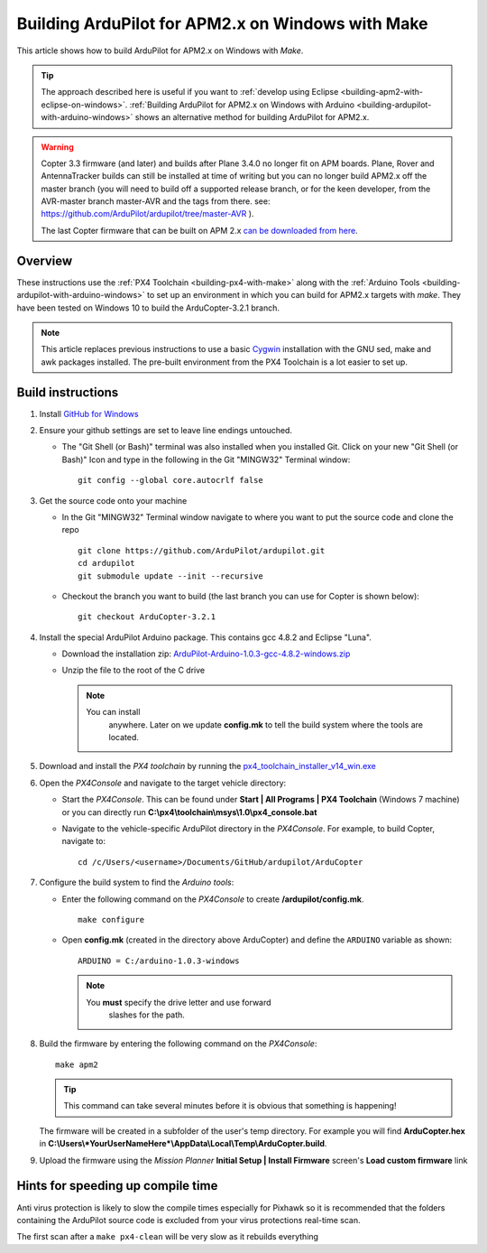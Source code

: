 .. _building-ardupilot-for-apm2-x-on-windows-with-make:

==================================================
Building ArduPilot for APM2.x on Windows with Make
==================================================

This article shows how to build ArduPilot for APM2.x on Windows with *Make*.

.. tip::

   The approach described here is useful if you want to :ref:`develop using Eclipse <building-apm2-with-eclipse-on-windows>`. :ref:`Building ArduPilot for APM2.x on Windows with Arduino <building-ardupilot-with-arduino-windows>` shows an
   alternative method for building ArduPilot for APM2.x.

.. warning::

   Copter 3.3 firmware (and later) and builds after Plane
   3.4.0 no longer fit on APM boards. Plane, Rover and AntennaTracker
   builds can still be installed at time of writing but you can no longer
   build APM2.x off the master branch (you will need to build off a
   supported release branch, or for the keen developer, from the AVR-master branch master-AVR and the tags from there.  see: https://github.com/ArduPilot/ardupilot/tree/master-AVR ).

   The last Copter firmware that can be built on APM 2.x 
   `can be downloaded from here <http://firmware.ardupilot.org/downloads/wiki/firmware/ArduCopter_APM_2.0_Firmware_3.2.1.zip>`__.

Overview
========

These instructions use the :ref:`PX4 Toolchain <building-px4-with-make>`
along with the :ref:`Arduino Tools <building-ardupilot-with-arduino-windows>` to set up an
environment in which you can build for APM2.x targets with *make*. They
have been tested on Windows 10 to build the ArduCopter-3.2.1 branch.

.. note::

   This article replaces previous instructions to use a basic
   `Cygwin <http://www.cygwin.com/>`__ installation with the GNU sed, make
   and awk packages installed. The pre-built environment from the PX4
   Toolchain is a lot easier to set up.

Build instructions
==================

#. Install `GitHub for Windows <http://windows.github.com/>`__
#. Ensure your github settings are set to leave line endings untouched.

   -  The "Git Shell (or Bash)" terminal was also installed when you
      installed Git.  Click on your new "Git Shell (or Bash)" Icon and
      type in the following in the Git "MINGW32" Terminal window:

      ::

          git config --global core.autocrlf false

#. Get the source code onto your machine

   -  In the Git "MINGW32" Terminal window navigate to where you want to
      put the source code and clone the repo

      ::

          git clone https://github.com/ArduPilot/ardupilot.git
          cd ardupilot
          git submodule update --init --recursive

   -  Checkout the branch you want to build (the last branch you can use
      for Copter is shown below):

      ::

          git checkout ArduCopter-3.2.1

#. Install the special ArduPilot Arduino package. This contains gcc
   4.8.2 and Eclipse "Luna".

   -  Download the installation zip:
      `ArduPilot-Arduino-1.0.3-gcc-4.8.2-windows.zip <http://firmware.ardupilot.org/Tools/Arduino/ArduPilot-Arduino-1.0.3-gcc-4.8.2-windows.zip>`__
   -  Unzip the file to the root of the C drive

      .. note::

         You can install
               anywhere. Later on we update **config.mk** to tell the build
               system where the tools are located.

#. Download and install the *PX4 toolchain* by running the
   `px4_toolchain_installer_v14_win.exe <http://firmware.ardupilot.org/Tools/STM32-tools/px4_toolchain_installer_v14_win.exe>`__
#. Open the *PX4Console* and navigate to the target vehicle directory:

   -  Start the *PX4Console*. This can be found under **Start \| All
      Programs \| PX4 Toolchain** (Windows 7 machine) or you can
      directly run **C:\\px4\\toolchain\\msys\\1.0\\px4_console.bat**
   -  Navigate to the vehicle-specific ArduPilot directory in the
      *PX4Console*. For example, to build Copter, navigate to:

      ::

          cd /c/Users/<username>/Documents/GitHub/ardupilot/ArduCopter

#. Configure the build system to find the *Arduino tools*:

   -  Enter the following command on the *PX4Console* to create
      **/ardupilot/config.mk**.

      ::

          make configure

   -  Open **config.mk** (created in the directory above ArduCopter) and
      define the ``ARDUINO`` variable as shown:

      ::

          ARDUINO = C:/arduino-1.0.3-windows

      .. note::

         You **must** specify the drive letter and use forward
               slashes for the path.

#. Build the firmware by entering the following command on the
   *PX4Console*:

   ::

       make apm2

   .. tip::

      This command can take several minutes before it is obvious that something is happening!


   The firmware will be created in a subfolder of the user's temp
   directory. For example you will find **ArduCopter.hex** in
   **C:\\Users\\\ *YourUserNameHere*\\AppData\\Local\\Temp\\ArduCopter.build**.

#. Upload the firmware using the *Mission Planner* **Initial Setup \|
   Install Firmware** screen's **Load custom firmware** link

Hints for speeding up compile time
==================================

Anti virus protection is likely to slow the compile times especially for
Pixhawk so it is recommended that the folders containing the ArduPilot
source code is excluded from your virus protections real-time scan.

The first scan after a ``make px4-clean`` will be very slow as it
rebuilds everything
